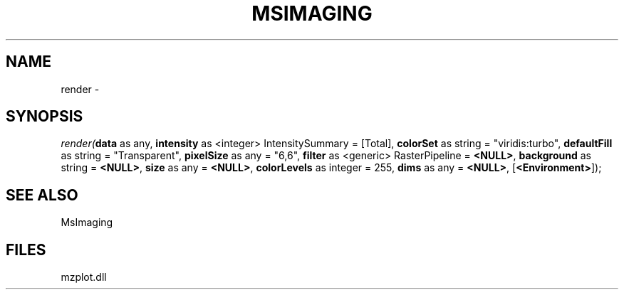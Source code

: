 .\" man page create by R# package system.
.TH MSIMAGING 1 2000-Jan "render" "render"
.SH NAME
render \- 
.SH SYNOPSIS
\fIrender(\fBdata\fR as any, 
\fBintensity\fR as <integer> IntensitySummary = [Total], 
\fBcolorSet\fR as string = "viridis:turbo", 
\fBdefaultFill\fR as string = "Transparent", 
\fBpixelSize\fR as any = "6,6", 
\fBfilter\fR as <generic> RasterPipeline = \fB<NULL>\fR, 
\fBbackground\fR as string = \fB<NULL>\fR, 
\fBsize\fR as any = \fB<NULL>\fR, 
\fBcolorLevels\fR as integer = 255, 
\fBdims\fR as any = \fB<NULL>\fR, 
[\fB<Environment>\fR]);\fR
.SH SEE ALSO
MsImaging
.SH FILES
.PP
mzplot.dll
.PP
